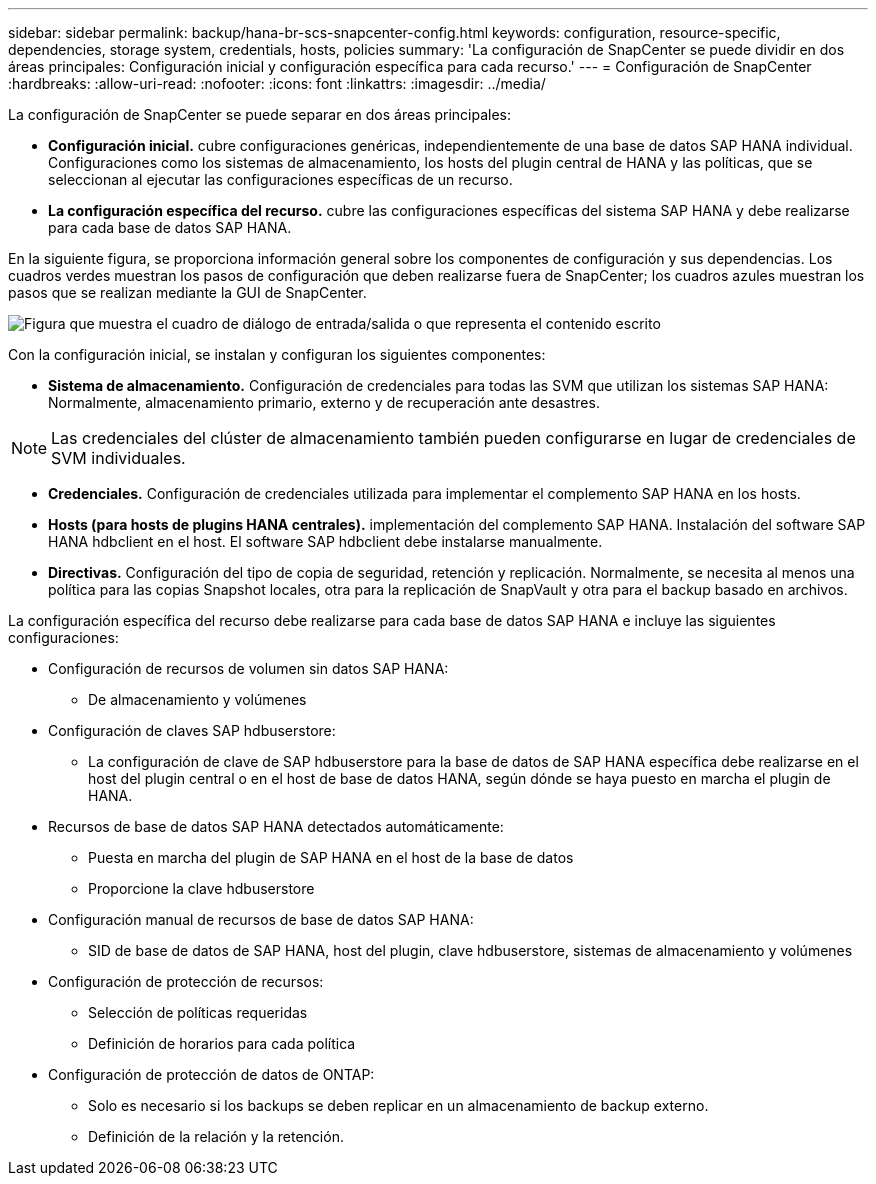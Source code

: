 ---
sidebar: sidebar 
permalink: backup/hana-br-scs-snapcenter-config.html 
keywords: configuration, resource-specific, dependencies, storage system, credentials, hosts, policies 
summary: 'La configuración de SnapCenter se puede dividir en dos áreas principales: Configuración inicial y configuración específica para cada recurso.' 
---
= Configuración de SnapCenter
:hardbreaks:
:allow-uri-read: 
:nofooter: 
:icons: font
:linkattrs: 
:imagesdir: ../media/


[role="lead"]
La configuración de SnapCenter se puede separar en dos áreas principales:

* *Configuración inicial.* cubre configuraciones genéricas, independientemente de una base de datos SAP HANA individual. Configuraciones como los sistemas de almacenamiento, los hosts del plugin central de HANA y las políticas, que se seleccionan al ejecutar las configuraciones específicas de un recurso.
* *La configuración específica del recurso.* cubre las configuraciones específicas del sistema SAP HANA y debe realizarse para cada base de datos SAP HANA.


En la siguiente figura, se proporciona información general sobre los componentes de configuración y sus dependencias. Los cuadros verdes muestran los pasos de configuración que deben realizarse fuera de SnapCenter; los cuadros azules muestran los pasos que se realizan mediante la GUI de SnapCenter.

image:saphana-br-scs-image22.png["Figura que muestra el cuadro de diálogo de entrada/salida o que representa el contenido escrito"]

Con la configuración inicial, se instalan y configuran los siguientes componentes:

* *Sistema de almacenamiento.* Configuración de credenciales para todas las SVM que utilizan los sistemas SAP HANA: Normalmente, almacenamiento primario, externo y de recuperación ante desastres.



NOTE: Las credenciales del clúster de almacenamiento también pueden configurarse en lugar de credenciales de SVM individuales.

* *Credenciales.* Configuración de credenciales utilizada para implementar el complemento SAP HANA en los hosts.
* *Hosts (para hosts de plugins HANA centrales).* implementación del complemento SAP HANA. Instalación del software SAP HANA hdbclient en el host. El software SAP hdbclient debe instalarse manualmente.
* *Directivas.* Configuración del tipo de copia de seguridad, retención y replicación. Normalmente, se necesita al menos una política para las copias Snapshot locales, otra para la replicación de SnapVault y otra para el backup basado en archivos.


La configuración específica del recurso debe realizarse para cada base de datos SAP HANA e incluye las siguientes configuraciones:

* Configuración de recursos de volumen sin datos SAP HANA:
+
** De almacenamiento y volúmenes


* Configuración de claves SAP hdbuserstore:
+
** La configuración de clave de SAP hdbuserstore para la base de datos de SAP HANA específica debe realizarse en el host del plugin central o en el host de base de datos HANA, según dónde se haya puesto en marcha el plugin de HANA.


* Recursos de base de datos SAP HANA detectados automáticamente:
+
** Puesta en marcha del plugin de SAP HANA en el host de la base de datos
** Proporcione la clave hdbuserstore


* Configuración manual de recursos de base de datos SAP HANA:
+
** SID de base de datos de SAP HANA, host del plugin, clave hdbuserstore, sistemas de almacenamiento y volúmenes


* Configuración de protección de recursos:
+
** Selección de políticas requeridas
** Definición de horarios para cada política


* Configuración de protección de datos de ONTAP:
+
** Solo es necesario si los backups se deben replicar en un almacenamiento de backup externo.
** Definición de la relación y la retención.



